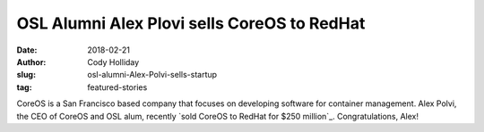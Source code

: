 OSL Alumni Alex Plovi sells CoreOS to RedHat
============================================
:date: 2018-02-21
:author: Cody Holliday
:slug: osl-alumni-Alex-Polvi-sells-startup
:tag: featured-stories

CoreOS is a San Francisco based company that focuses on developing software for container management. Alex Polvi, the CEO of CoreOS and OSL alum, recently `sold CoreOS to RedHat for $250 million`_. Congratulations, Alex!

.. _article: https://www.redhat.com/en/about/press-releases/red-hat-acquire-coreos-expanding-its-kubernetes-and-containers-leadership
